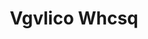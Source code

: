 :PROPERTIES:
:ID:                     b445b034-7adb-44b8-839a-27b388022a14
:END:
#+TITLE: Vgvlico Whcsq


